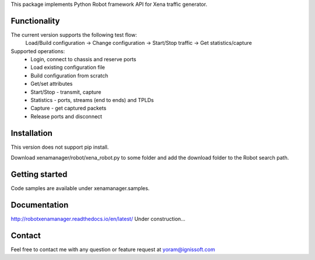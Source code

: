 
This package implements Python Robot framework API for Xena traffic generator.

Functionality
"""""""""""""
The current version supports the following test flow:
	Load/Build configuration -> Change configuration -> Start/Stop traffic -> Get statistics/capture
Supported operations:
	- Login, connect to chassis and reserve ports
	- Load existing configuration file
	- Build configuration from scratch
	- Get/set attributes
	- Start/Stop - transmit, capture
	- Statistics - ports, streams (end to ends) and TPLDs
	- Capture - get captured packets
	- Release ports and disconnect

Installation
""""""""""""
This version does not support pip install.

Download xenamanager/robot/xena_robot.py to some folder and add the download folder to the Robot search path.

Getting started
"""""""""""""""
Code samples are available under xenamanager.samples.

Documentation
"""""""""""""
http://robotxenamanager.readthedocs.io/en/latest/
Under construction...

Contact
"""""""
Feel free to contact me with any question or feature request at yoram@ignissoft.com
